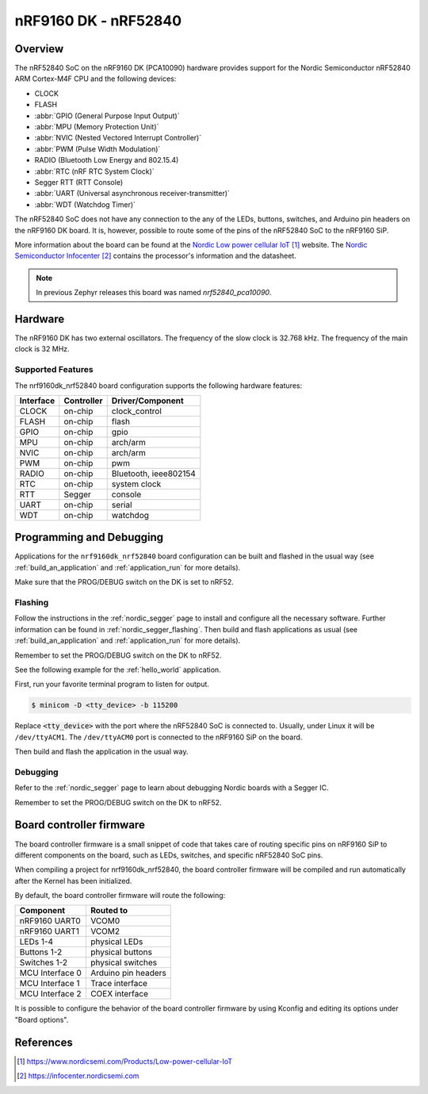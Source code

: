 .. _nrf9160dk_nrf52840:

nRF9160 DK - nRF52840
#####################

Overview
********

The nRF52840 SoC on the nRF9160 DK (PCA10090) hardware provides support for the
Nordic Semiconductor nRF52840 ARM Cortex-M4F CPU and the following devices:

* CLOCK
* FLASH
* :abbr:`GPIO (General Purpose Input Output)`
* :abbr:`MPU (Memory Protection Unit)`
* :abbr:`NVIC (Nested Vectored Interrupt Controller)`
* :abbr:`PWM (Pulse Width Modulation)`
* RADIO (Bluetooth Low Energy and 802.15.4)
* :abbr:`RTC (nRF RTC System Clock)`
* Segger RTT (RTT Console)
* :abbr:`UART (Universal asynchronous receiver-transmitter)`
* :abbr:`WDT (Watchdog Timer)`

The nRF52840 SoC does not have any connection to the any of the LEDs,
buttons, switches, and Arduino pin headers on the nRF9160 DK board. It is,
however, possible to route some of the pins of the nRF52840 SoC to the nRF9160
SiP.

More information about the board can be found at
the `Nordic Low power cellular IoT`_ website.
The `Nordic Semiconductor Infocenter`_
contains the processor's information and the datasheet.

.. note::

   In previous Zephyr releases this board was named *nrf52840_pca10090*.

Hardware
********

The nRF9160 DK has two external oscillators. The frequency of
the slow clock is 32.768 kHz. The frequency of the main clock
is 32 MHz.

Supported Features
==================

The nrf9160dk_nrf52840 board configuration supports the following
hardware features:

+-----------+------------+----------------------+
| Interface | Controller | Driver/Component     |
+===========+============+======================+
| CLOCK     | on-chip    | clock_control        |
+-----------+------------+----------------------+
| FLASH     | on-chip    | flash                |
+-----------+------------+----------------------+
| GPIO      | on-chip    | gpio                 |
+-----------+------------+----------------------+
| MPU       | on-chip    | arch/arm             |
+-----------+------------+----------------------+
| NVIC      | on-chip    | arch/arm             |
+-----------+------------+----------------------+
| PWM       | on-chip    | pwm                  |
+-----------+------------+----------------------+
| RADIO     | on-chip    | Bluetooth,           |
|           |            | ieee802154           |
+-----------+------------+----------------------+
| RTC       | on-chip    | system clock         |
+-----------+------------+----------------------+
| RTT       | Segger     | console              |
+-----------+------------+----------------------+
| UART      | on-chip    | serial               |
+-----------+------------+----------------------+
| WDT       | on-chip    | watchdog             |
+-----------+------------+----------------------+

Programming and Debugging
*************************

Applications for the ``nrf9160dk_nrf52840`` board configuration can be
built and flashed in the usual way (see :ref:`build_an_application`
and :ref:`application_run` for more details).

Make sure that the PROG/DEBUG switch on the DK is set to nRF52.

Flashing
========

Follow the instructions in the :ref:`nordic_segger` page to install
and configure all the necessary software. Further information can be
found in :ref:`nordic_segger_flashing`. Then build and flash
applications as usual (see :ref:`build_an_application` and
:ref:`application_run` for more details).

Remember to set the PROG/DEBUG switch on the DK to nRF52.

See the following example for the :ref:`hello_world` application.

First, run your favorite terminal program to listen for output.

.. code-block:: console

   $ minicom -D <tty_device> -b 115200

Replace :code:`<tty_device>` with the port where the nRF52840 SoC is connected
to. Usually, under Linux it will be ``/dev/ttyACM1``. The ``/dev/ttyACM0``
port is connected to the nRF9160 SiP on the board.

Then build and flash the application in the usual way.

.. zephyr-app-commands::
   :zephyr-app: samples/hello_world
   :board: nrf9160dk_nrf52840
   :goals: build flash

Debugging
=========

Refer to the :ref:`nordic_segger` page to learn about debugging Nordic boards
with a Segger IC.

Remember to set the PROG/DEBUG switch on the DK to nRF52.

Board controller firmware
*************************

The board controller firmware is a small snippet of code that takes care of
routing specific pins on nRF9160 SiP to different components on the board,
such as LEDs, switches, and specific nRF52840 SoC pins.

When compiling a project for nrf9160dk_nrf52840, the board controller firmware
will be compiled and run automatically after the Kernel has been initialized.

By default, the board controller firmware will route the following:

+-----------------+----------------------------------+
| Component       | Routed to                        |
+=================+==================================+
| nRF9160 UART0   | VCOM0                            |
+-----------------+----------------------------------+
| nRF9160 UART1   | VCOM2                            |
+-----------------+----------------------------------+
| LEDs 1-4        | physical LEDs                    |
+-----------------+----------------------------------+
| Buttons 1-2     | physical buttons                 |
+-----------------+----------------------------------+
| Switches 1-2    | physical switches                |
+-----------------+----------------------------------+
| MCU Interface 0 | Arduino pin headers              |
+-----------------+----------------------------------+
| MCU Interface 1 | Trace interface                  |
+-----------------+----------------------------------+
| MCU Interface 2 | COEX interface                   |
+-----------------+----------------------------------+

It is possible to configure the behavior of the board controller firmware by
using Kconfig and editing its options under "Board options".


References
**********

.. target-notes::
.. _Nordic Low power cellular IoT: https://www.nordicsemi.com/Products/Low-power-cellular-IoT
.. _Nordic Semiconductor Infocenter: https://infocenter.nordicsemi.com
.. _J-Link Software and documentation pack: https://www.segger.com/jlink-software.html
